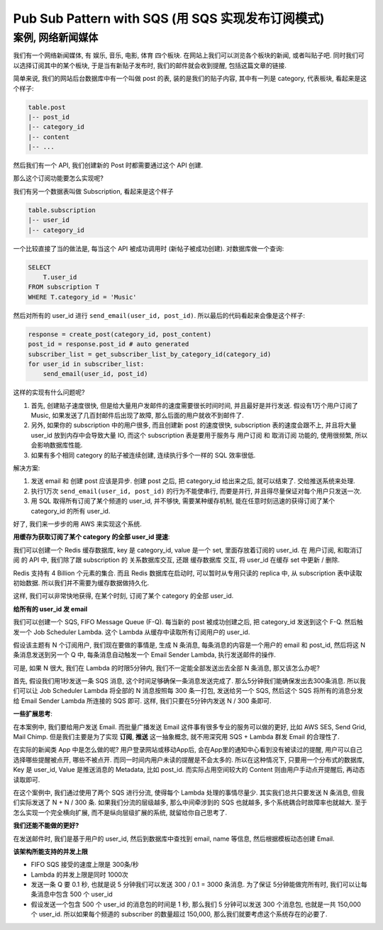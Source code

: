 Pub Sub Pattern with SQS (用 SQS 实现发布订阅模式)
==============================================================================


案例, 网络新闻媒体
------------------------------------------------------------------------------

我们有一个网络新闻媒体, 有 娱乐, 音乐, 电影, 体育 四个板块. 在网站上我们可以浏览各个板块的新闻, 或者叫贴子吧. 同时我们可以选择订阅其中的某个板块, 于是当有新贴子发布时, 我们的邮件就会收到提醒, 包括这篇文章的链接.

简单来说, 我们的网站后台数据库中有一个叫做 post 的表, 装的是我们的贴子内容, 其中有一列是 category, 代表板块, 看起来是这个样子:

.. code-block:: python

    table.post
    |-- post_id
    |-- category_id
    |-- content
    |-- ...

然后我们有一个 API, 我们创建新的 Post 时都需要通过这个 API 创建.

那么这个订阅功能要怎么实现呢?

我们有另一个数据表叫做 Subscription, 看起来是这个样子

.. code-block:: python

    table.subscription
    |-- user_id
    |-- category_id

一个比较直接了当的做法是, 每当这个 API 被成功调用时 (新帖子被成功创建). 对数据库做一个查询:

.. code-block:: SQL

    SELECT
        T.user_id
    FROM subscription T
    WHERE T.category_id = 'Music'

然后对所有的 user_id 进行 ``send_email(user_id, post_id)``. 所以最后的代码看起来会像是这个样子:

.. code-block:: python

    response = create_post(category_id, post_content)
    post_id = response.post_id # auto generated
    subscriber_list = get_subscriber_list_by_category_id(category_id)
    for user_id in subscriber_list:
        send_email(user_id, post_id)

这样的实现有什么问题呢?

1. 首先, 创建贴子速度很快, 但是给大量用户发邮件的速度需要很长时间时间, 并且最好是并行发送. 假设有1万个用户订阅了 Music, 如果发送了几百封邮件后出现了故障, 那么后面的用户就收不到邮件了.
2. 另外, 如果你的 subscription 中的用户很多, 而且创建新 post 的速度很快, subscription 表的速度会跟不上, 并且将大量 user_id 放到内存中会导致大量 IO, 而这个 subscription 表是要用于服务与 用户订阅 和 取消订阅 功能的, 使用很频繁, 所以会影响数据库性能.
3. 如果有多个相同 category 的贴子被连续创建, 连续执行多个一样的 SQL 效率很低.

解决方案:

1. 发送 email 和 创建 post 应该是异步. 创建 post 之后, 把 category_id 给出来之后, 就可以结束了. 交给推送系统来处理.
2. 执行1万次 ``send_email(user_id, post_id)`` 的行为不能使串行, 而要是并行, 并且得尽量保证对每个用户只发送一次.
3. 用 SQL 取得所有订阅了某个频道的 user_id, 并不够快, 需要某种缓存机制, 能在任意时刻迅速的获得订阅了某个 category_id 的所有 user_id.

好了, 我们来一步步的用 AWS 来实现这个系统.

**用缓存为获取订阅了某个 category 的全部 user_id 提速**:

我们可以创建一个 Redis 缓存数据库, key 是 category_id, value 是一个 set, 里面存放着订阅的 user_id. 在 用户订阅, 和取消订阅 的 API 中, 我们除了跟 subscription 的 关系数据库交互, 还跟 缓存数据库 交互, 将 user_id 在缓存 set 中更新 / 删除.

Redis 支持有 4 Billion 个元素的集合. 而且 Redis 数据库在启动时, 可以暂时从专用只读的 replica 中, 从 subscription 表中读取初始数据. 所以我们并不需要为缓存数据做持久化.

这样, 我们可以非常快地获得, 在某个时刻, 订阅了某个 category 的全部 user_id.

**给所有的 user_id 发 email**

我们可以创建一个 SQS, FIFO Message Queue (F-Q). 每当新的 post 被成功创建之后, 把 category_id 发送到这个 F-Q. 然后触发一个 Job Scheduler Lambda.
这个 Lambda 从缓存中读取所有订阅用户的 user_id.

假设该主题有 N 个订阅用户, 我们现在要做的事情是, 生成 N 条消息, 每条消息的内容是一个用户的 email 和 post_id, 然后将这 N 条消息发送到另一个 Q 中, 每条消息自动触发一个 Email Sender Lambda, 执行发送邮件的操作.

可是, 如果 N 很大, 我们在 Lambda 的时限5分钟内, 我们不一定能全部发送出去全部 N 条消息, 那又该怎么办呢?

首先, 假设我们用1秒发送一条 SQS 消息, 这个时间足够确保一条消息发送完成了. 那么5分钟我们能确保发出去300条消息. 所以我们可以让 Job Scheduler Lambda 将全部的 N 消息按照每 300 条一打包, 发送给另一个 SQS, 然后这个 SQS 将所有的消息分发给 Email Sender Lambda 所连接的 SQS 即可. 这样, 我们只要在5分钟内发送 N / 300 条即可.


**一些扩展思考**:

在本案例中, 我们要给用户发送 Email. 而批量广播发送 Email 这件事有很多专业的服务可以做的更好, 比如 AWS SES, Send Grid, Mail Chimp. 但是我们主要是为了实现 **订阅**, **推送** 这一抽象概念, 就不用深究用 SQS + Lambda 群发 Email 的合理性了.

在实际的新闻类 App 中是怎么做的呢? 用户登录网站或移动App后, 会在App里的通知中心看到没有被读过的提醒, 用户可以自己选择哪些提醒被点开, 哪些不被点开. 而同一时间内用户未读的提醒是不会太多的. 所以在这种情况下, 只要用一个分布式的数据库, Key 是 user_id, Value 是推送消息的 Metadata, 比如 post_id. 而实际占用空间较大的 Content 则由用户手动点开提醒后, 再动态读取即可.

在这个案例中, 我们通过使用了两个 SQS 进行分流, 使得每个 Lambda 处理的事情尽量少. 其实我们总共只要发送 N 条消息, 但我们实际发送了 N + N / 300 条. 如果我们分流的层级越多, 那么中间牵涉到的 SQS 也就越多, 多个系统耦合时故障率也就越大. 至于怎么实现一个完全横向扩展, 而不是纵向层级扩展的系统, 就留给你自己思考了.

**我们还能不能做的更好?**

在发送邮件时, 我们是基于用户的 user_id, 然后到数据库中查找到 email, name 等信息, 然后根据模板动态创建 Email.

**该架构所能支持的并发上限**

- FIFO SQS 接受的速度上限是 300条/秒
- Lambda 的并发上限是同时 1000次
- 发送一条 Q 要 0.1 秒, 也就是说 5 分钟我们可以发送 300 / 0.1 = 3000 条消息. 为了保证 5分钟能做完所有时, 我们可以让每条消息中包含 500 个 user_id
- 假设发送一个包含 500 个 user_id 的消息包的时间是 1 秒, 那么我们 5 分钟可以发送 300 个消息包, 也就是一共 150,000 个 user_id. 所以如果每个频道的 subscriber 的数量超过 150,000, 那么我们就要考虑这个系统存在的必要了.

